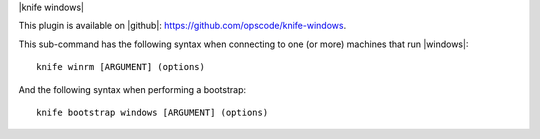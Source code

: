 .. The contents of this file are included in multiple topics.
.. This file describes a command or a sub-command for Knife.
.. This file should not be changed in a way that hinders its ability to appear in multiple documentation sets.


|knife windows|

This plugin is available on |github|: https://github.com/opscode/knife-windows.

This sub-command has the following syntax when connecting to one (or more) machines that run |windows|::

   knife winrm [ARGUMENT] (options)

And the following syntax when performing a bootstrap::

   knife bootstrap windows [ARGUMENT] (options)

